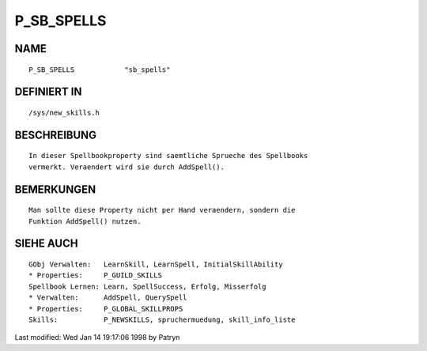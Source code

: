 P_SB_SPELLS
===========

NAME
----
::

    P_SB_SPELLS            "sb_spells"                   

DEFINIERT IN
------------
::

    /sys/new_skills.h

BESCHREIBUNG
------------
::

    In dieser Spellbookproperty sind saemtliche Sprueche des Spellbooks
    vermerkt. Veraendert wird sie durch AddSpell().

BEMERKUNGEN
-----------
::

    Man sollte diese Property nicht per Hand veraendern, sondern die
    Funktion AddSpell() nutzen.

SIEHE AUCH
----------
::

    GObj Verwalten:   LearnSkill, LearnSpell, InitialSkillAbility
    * Properties:     P_GUILD_SKILLS
    Spellbook Lernen: Learn, SpellSuccess, Erfolg, Misserfolg
    * Verwalten:      AddSpell, QuerySpell
    * Properties:     P_GLOBAL_SKILLPROPS
    Skills:           P_NEWSKILLS, spruchermuedung, skill_info_liste

Last modified: Wed Jan 14 19:17:06 1998 by Patryn

